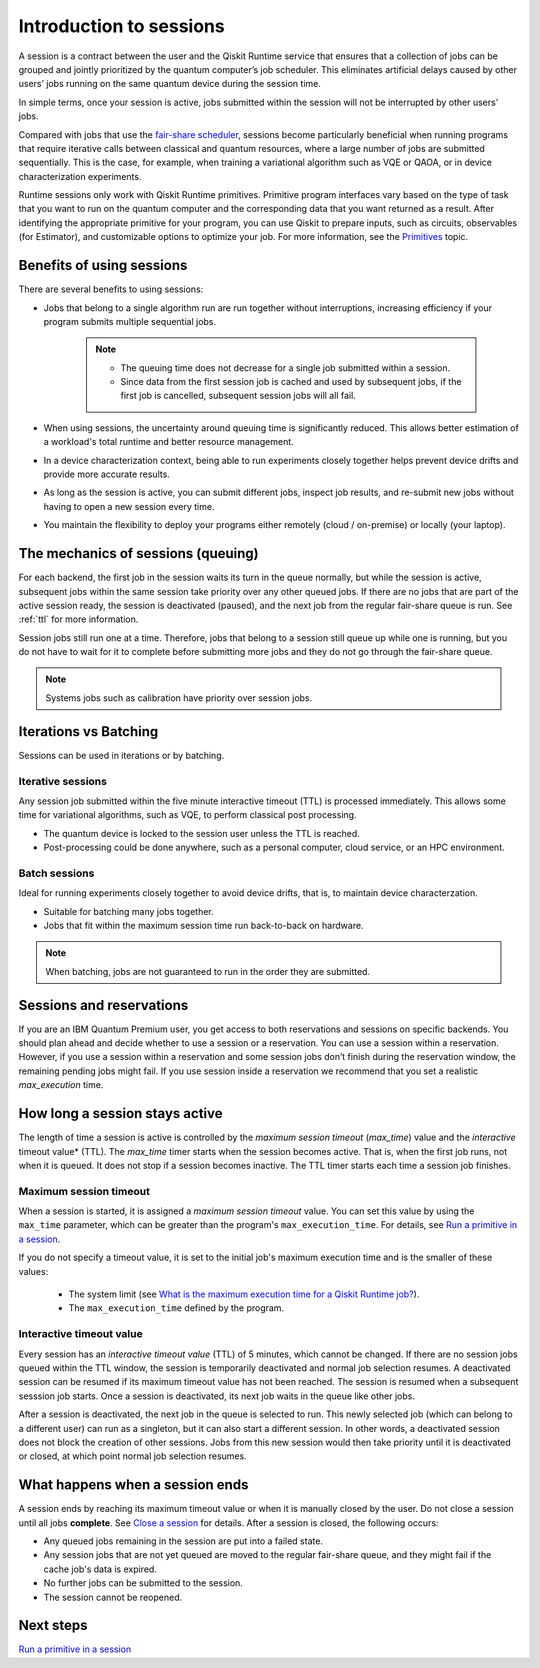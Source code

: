 Introduction to sessions 
=============================

A session is a contract between the user and the Qiskit Runtime service that ensures that a collection of jobs can be grouped and jointly prioritized by the quantum computer’s job scheduler. This eliminates artificial delays caused by other users’ jobs running on the same quantum device during the session time.

.. image:: images/session-overview.png 
  :width: 400

In simple terms, once your session is active, jobs submitted within the session will not be interrupted by other users’ jobs.     

Compared with jobs that use the `fair-share scheduler <https://quantum-computing.ibm.com/lab/docs/iql/manage/systems/queue>`__, sessions become particularly beneficial when running programs that require iterative calls between classical and quantum resources, where a large number of jobs are submitted sequentially. This is the case, for example, when training a variational algorithm such as VQE or QAOA, or in device characterization experiments.

Runtime sessions only work with Qiskit Runtime primitives. Primitive program interfaces vary based on the type of task that you want to run on the quantum computer and the corresponding data that you want returned as a result. After identifying the appropriate primitive for your program, you can use Qiskit to prepare inputs, such as circuits, observables (for Estimator), and customizable options to optimize your job. For more information, see the `Primitives <primitives.html>`__ topic.

Benefits of using sessions
---------------------------

There are several benefits to using sessions:

* Jobs that belong to a single algorithm run are run together without interruptions, increasing efficiency if your program submits multiple sequential jobs. 

   .. note:: 
    * The queuing time does not decrease for a single job submitted within a session.
    * Since data from the first session job is cached and used by subsequent jobs, if the first job is cancelled, subsequent session jobs will all fail. 

* When using sessions, the uncertainty around queuing time is significantly reduced. This allows better estimation of a workload's total runtime and better resource management.
* In a device characterization context, being able to run experiments closely together helps prevent device drifts and provide more accurate results.
* As long as the session is active, you can submit different jobs, inspect job results, and re-submit new jobs without having to open a new session every time. 
* You maintain the flexibility to deploy your programs either remotely (cloud / on-premise) or locally (your laptop).

The mechanics of sessions (queuing)
----------------------------------------

For each backend, the first job in the session waits its turn in the queue normally, but while the session is active, subsequent jobs within the same session take priority over any other queued jobs. If there are no jobs that are part of the active session ready, the session is deactivated (paused), and the next job from the regular fair-share queue is run. See :ref:`ttl` for more information.

Session jobs still run one at a time. Therefore, jobs that belong to a session still queue up while one is running, but you do not have to wait for it to complete before submitting more jobs and they do not go through the fair-share queue.  

.. note:: 
    Systems jobs such as calibration have priority over session jobs.

Iterations vs Batching 
--------------------------

Sessions can be used in iterations or by batching. 

Iterative sessions
+++++++++++++++++++++

Any session job submitted within the five minute interactive timeout (TTL) is processed immediately. This allows some time for variational algorithms, such as VQE, to perform classical post processing. 

- The quantum device is locked to the session user unless the TTL is reached. 
- Post-processing could be done anywhere, such as a personal computer, cloud service, or an HPC environment.

.. image:: images/iterative.png 

Batch sessions
+++++++++++++++++++++

Ideal for running experiments closely together to avoid device drifts, that is, to maintain device characterzation.

- Suitable for batching many jobs together. 
- Jobs that fit within the maximum session time run back-to-back on hardware.

.. note::  
    When batching, jobs are not guaranteed to run in the order they are submitted.    

.. image:: images/batch.png 

Sessions and reservations 
-------------------------

If you are an IBM Quantum Premium user, you get access to both reservations and sessions on specific backends. You should plan ahead and decide whether to use a session or a reservation. You can use a session within a reservation.  However, if you use a session within a reservation and some session jobs don’t finish during the reservation window, the remaining pending jobs might fail. If you use session inside a reservation we recommend that you set a realistic `max_execution` time.

.. image:: images/jobs-failing.png 

How long a session stays active
--------------------------------

The length of time a session is active is controlled by the *maximum session timeout* (`max_time`) value and the *interactive* timeout value* (TTL). The `max_time` timer starts when the session becomes active.  That is, when the first job runs, not when it is queued. It does not stop if a session becomes inactive. The TTL timer starts each time a session job finishes. 

Maximum session timeout
++++++++++++++++++++++++++++

When a session is started, it is assigned a *maximum session timeout* value.  You can set this value by using the ``max_time`` parameter, which can be greater than the program's ``max_execution_time``. For details, see `Run a primitive in a session <how_to/run_session.html>`__.


If you do not specify a timeout value, it is set to the initial job's maximum execution time and is the smaller of these values:

   * The system limit (see `What is the maximum execution time for a Qiskit Runtime job? <faqs/max_execution_time.html>`__).
   * The ``max_execution_time`` defined by the program.

.. _ttl:

Interactive timeout value
+++++++++++++++++++++++++++++

Every session has an *interactive timeout value* (TTL) of 5 minutes, which cannot be changed. If there are no session jobs queued within the TTL window, the session is temporarily deactivated and normal job selection resumes. A deactivated session can be resumed if its maximum timeout value has not been reached. The session is resumed when a subsequent sesssion job starts. Once a session is deactivated, its next job waits in the queue like other jobs. 

After a session is deactivated, the next job in the queue is selected to run. This newly selected job (which can belong to a different user) can run as a singleton, but it can also start a different session. In other words, a deactivated session does not block the creation of other sessions. Jobs from this new session would then take priority until it is deactivated or closed, at which point normal job selection resumes. 

What happens when a session ends
-------------------------------------

A session ends by reaching its maximum timeout value or when it is manually closed by the user.  Do not close a session until all jobs **complete**. See `Close a session <how_to/run_session#close session.html>`__ for details. After a session is closed, the following occurs:

* Any queued jobs remaining in the session are put into a failed state.
* Any session jobs that are not yet queued are moved to the regular fair-share queue, and they might fail if the cache job's data is expired.
* No further jobs can be submitted to the session.
* The session cannot be reopened. 


Next steps
------------

`Run a primitive in a session <how_to/run_session.html>`__